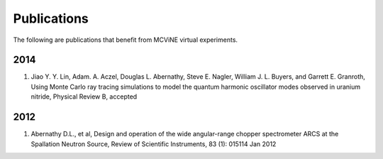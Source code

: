 .. _publications:

Publications
============

The following are publications that benefit from MCViNE virtual experiments.


2014
----
#. Jiao Y. Y. Lin, Adam. A. Aczel, Douglas L. Abernathy, Steve E. Nagler, William J. L. Buyers, and Garrett E. Granroth, Using Monte Carlo ray tracing simulations to model the quantum harmonic oscillator modes observed in uranium nitride, Physical Review B, accepted


2012
----
#. Abernathy D.L., et al, Design and operation of the wide angular-range chopper spectrometer ARCS at the Spallation Neutron Source, Review of Scientific Instruments, 83 (1): 015114 Jan 2012

